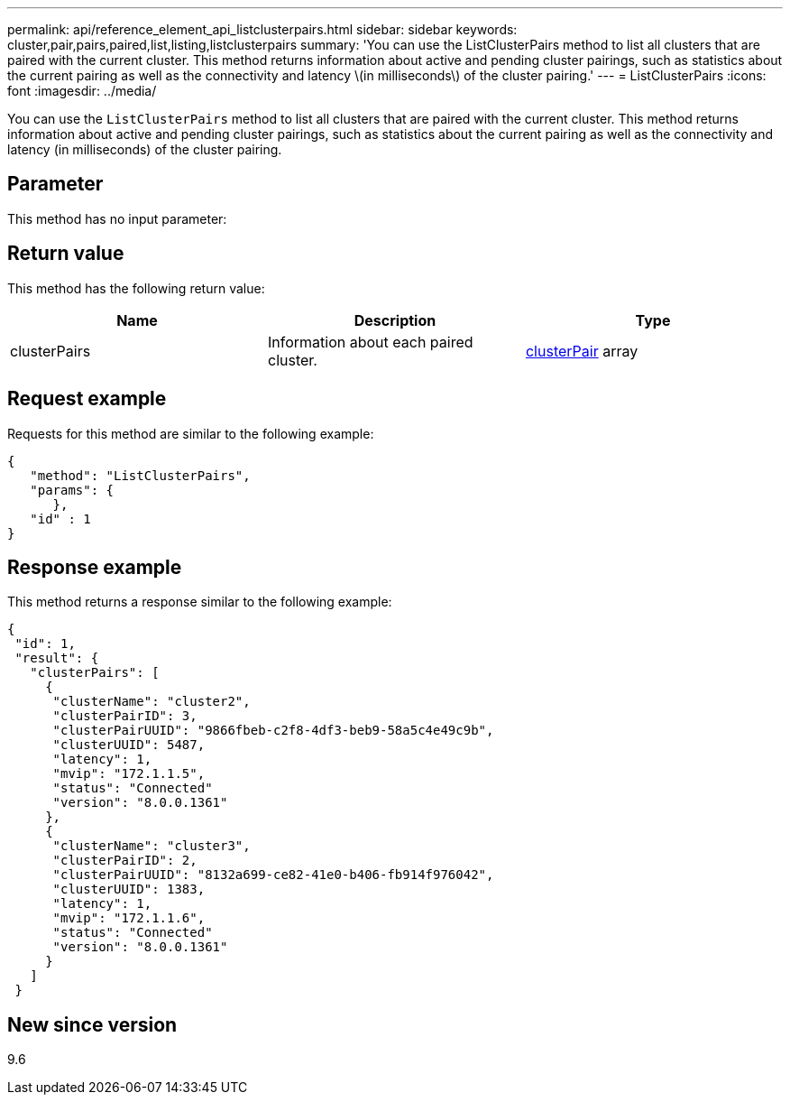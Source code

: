 ---
permalink: api/reference_element_api_listclusterpairs.html
sidebar: sidebar
keywords: cluster,pair,pairs,paired,list,listing,listclusterpairs
summary: 'You can use the ListClusterPairs method to list all clusters that are paired with the current cluster. This method returns information about active and pending cluster pairings, such as statistics about the current pairing as well as the connectivity and latency \(in milliseconds\) of the cluster pairing.'
---
= ListClusterPairs
:icons: font
:imagesdir: ../media/

[.lead]
You can use the `ListClusterPairs` method to list all clusters that are paired with the current cluster. This method returns information about active and pending cluster pairings, such as statistics about the current pairing as well as the connectivity and latency (in milliseconds) of the cluster pairing.

== Parameter

This method has no input parameter:

== Return value

This method has the following return value:

[options="header"]
|===
|Name |Description |Type
a|
clusterPairs
a|
Information about each paired cluster.
a|
xref:reference_element_api_clusterpair.adoc[clusterPair] array
|===

== Request example

Requests for this method are similar to the following example:

----
{
   "method": "ListClusterPairs",
   "params": {
      },
   "id" : 1
}
----

== Response example

This method returns a response similar to the following example:

----
{
 "id": 1,
 "result": {
   "clusterPairs": [
     {
      "clusterName": "cluster2",
      "clusterPairID": 3,
      "clusterPairUUID": "9866fbeb-c2f8-4df3-beb9-58a5c4e49c9b",
      "clusterUUID": 5487,
      "latency": 1,
      "mvip": "172.1.1.5",
      "status": "Connected"
      "version": "8.0.0.1361"
     },
     {
      "clusterName": "cluster3",
      "clusterPairID": 2,
      "clusterPairUUID": "8132a699-ce82-41e0-b406-fb914f976042",
      "clusterUUID": 1383,
      "latency": 1,
      "mvip": "172.1.1.6",
      "status": "Connected"
      "version": "8.0.0.1361"
     }
   ]
 }
----

== New since version

9.6
